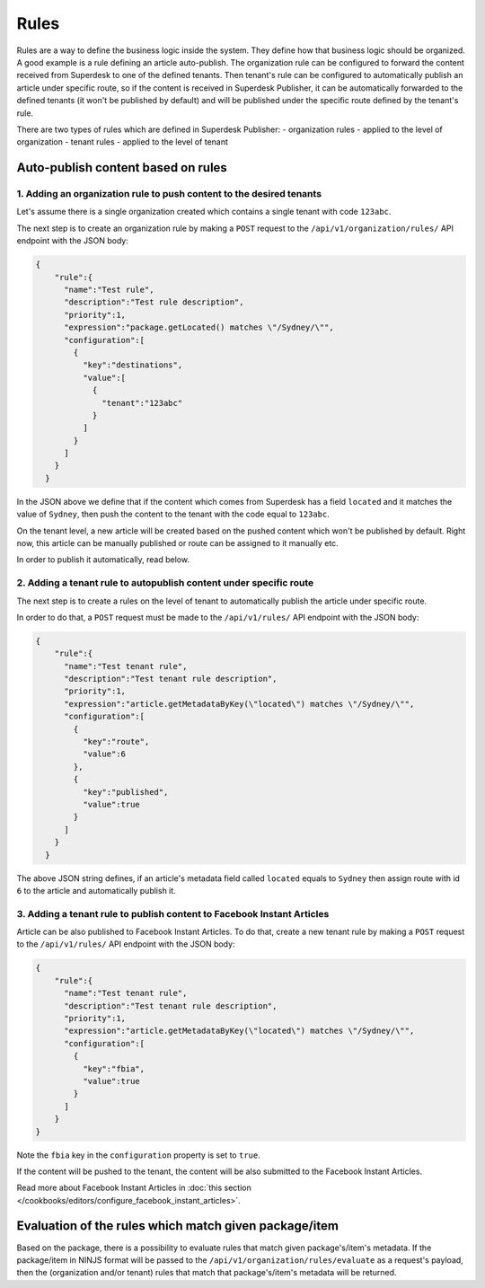 Rules
=====

Rules are a way to define the business logic inside the system. They define how that business logic should be organized.
A good example is a rule defining an article auto-publish. The organization rule can be configured to forward the content
received from Superdesk to one of the defined tenants. Then tenant's rule can be configured to automatically publish
an article under specific route, so if the content is received in Superdesk Publisher,
it can be automatically forwarded to the defined tenants (it won't be published by default)
and will be published under the specific route defined by the tenant's rule.

There are two types of rules which are defined in Superdesk Publisher:
- organization rules - applied to the level of organization
- tenant rules - applied to the level of tenant

Auto-publish content based on rules
~~~~~~~~~~~~~~~~~~~~~~~~~~~~~~~~~~~

1. Adding an organization rule to push content to the desired tenants
---------------------------------------------------------------------

Let's assume there is a single organization created which contains a single tenant with code ``123abc``.

The next step is to create an organization rule by making a ``POST`` request to the ``/api/v1/organization/rules/`` API endpoint
with the JSON body:

.. code-block:: json

    {
        "rule":{
          "name":"Test rule",
          "description":"Test rule description",
          "priority":1,
          "expression":"package.getLocated() matches \"/Sydney/\"",
          "configuration":[
            {
              "key":"destinations",
              "value":[
                {
                  "tenant":"123abc"
                }
              ]
            }
          ]
        }
      }

In the JSON above we define that if the content which comes from Superdesk has a field ``located`` and it matches the value of ``Sydney``,
then push the content to the tenant with the code equal to ``123abc``.

On the tenant level, a new article will be created based on the pushed content which won't be published by default.
Right now, this article can be manually published or route can be assigned to it manually etc.

In order to publish it automatically, read below.


2. Adding a tenant rule to autopublish content under specific route
-------------------------------------------------------------------

The next step is to create a rules on the level of tenant to automatically publish the article under specific route.

In order to do that, a ``POST`` request must be made to the ``/api/v1/rules/`` API endpoint with the JSON body:

.. code-block:: json

    {
        "rule":{
          "name":"Test tenant rule",
          "description":"Test tenant rule description",
          "priority":1,
          "expression":"article.getMetadataByKey(\"located\") matches \"/Sydney/\"",
          "configuration":[
            {
              "key":"route",
              "value":6
            },
            {
              "key":"published",
              "value":true
            }
          ]
        }
      }

The above JSON string defines, if an article's metadata field called ``located`` equals to ``Sydney`` then
assign route with id ``6`` to the article and automatically publish it.

3. Adding a tenant rule to publish content to Facebook Instant Articles
-----------------------------------------------------------------------

Article can be also published to Facebook Instant Articles. To do that, create a new tenant rule by making a ``POST``
request to the ``/api/v1/rules/`` API endpoint with the JSON body:

.. code-block:: json

    {
        "rule":{
          "name":"Test tenant rule",
          "description":"Test tenant rule description",
          "priority":1,
          "expression":"article.getMetadataByKey(\"located\") matches \"/Sydney/\"",
          "configuration":[
            {
              "key":"fbia",
              "value":true
            }
          ]
        }
    }

Note the ``fbia`` key in the ``configuration`` property is set to ``true``.

If the content will be pushed to the tenant, the content will be also submitted to the Facebook Instant Articles.

Read more about Facebook Instant Articles in :doc:`this section </cookbooks/editors/configure_facebook_instant_articles>`.

Evaluation of the rules which match given package/item
~~~~~~~~~~~~~~~~~~~~~~~~~~~~~~~~~~~~~~~~~~~~~~~~~~~~~~

Based on the package, there is a possibility to evaluate rules that match given package's/item's metadata.
If the package/item in NINJS format will be passed to the ``/api/v1/organization/rules/evaluate`` as a request's payload,
then the (organization and/or tenant) rules that match that package's/item's metadata will be returned.
